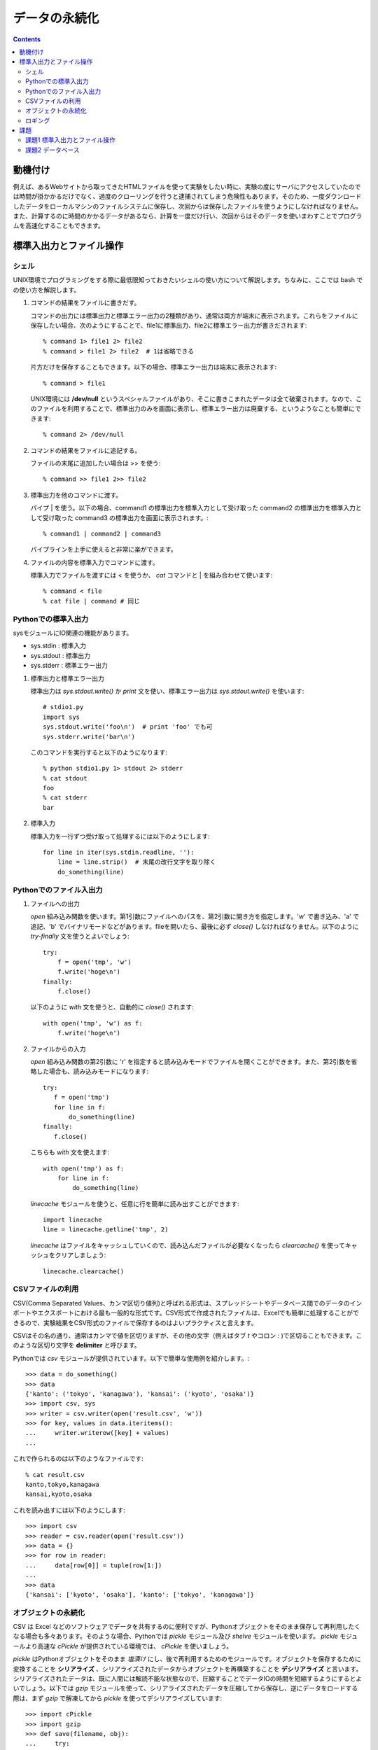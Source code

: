==============
データの永続化
==============

.. contents:: :depth: 3

動機付け
========

例えば、あるWebサイトから取ってきたHTMLファイルを使って実験をしたい時に、実験の度にサーバにアクセスしていたのでは時間が掛かかるだけでなく、過度のクローリングを行うと逮捕されてしまう危険性もあります。そのため、一度ダウンロードしたデータをローカルマシンのファイルシステムに保存し、次回からは保存したファイルを使うようにしなければなりません。また、計算するのに時間のかかるデータがあるなら、計算を一度だけ行い、次回からはそのデータを使いまわすことでプログラムを高速化することもできます。

標準入出力とファイル操作
========================

シェル
------

UNIX環境でプログラミングをする際に最低限知っておきたいシェルの使い方について解説します。ちなみに、ここでは bash での使い方を解説します。

.. seealso::

   詳しくはシェルを専門で扱っているページを参照して下さい。

#. コマンドの結果をファイルに書きだす。

   コマンドの出力には標準出力と標準エラー出力の2種類があり、通常は両方が端末に表示されます。これらをファイルに保存したい場合、次のようにすることで、file1に標準出力、file2に標準エラー出力が書きだされます::

       % command 1> file1 2> file2
       % command > file1 2> file2  # 1は省略できる

   片方だけを保存することもできます。以下の場合、標準エラー出力は端末に表示されます::

       % command > file1

   UNIX環境には **/dev/null** というスペシャルファイルがあり、そこに書きこまれたデータは全て破棄されます。なので、このファイルを利用することで、標準出力のみを画面に表示し、標準エラー出力は廃棄する、というようなことも簡単にできます::

       % command 2> /dev/null

#. コマンドの結果をファイルに追記する。

   ファイルの末尾に追加したい場合は >> を使う::

       % command >> file1 2>> file2

#. 標準出力を他のコマンドに渡す。

   パイプ | を使う。以下の場合、command1 の標準出力を標準入力として受け取った command2 の標準出力を標準入力として受け取った command3 の標準出力を画面に表示されます。::

      % command1 | command2 | command3

   パイプラインを上手に使えると非常に楽ができます。

#. ファイルの内容を標準入力でコマンドに渡す。

   標準入力でファイルを渡すには < を使うか、 *cat* コマンドと | を組み合わせて使います::

      % command < file
      % cat file | command # 同じ

Pythonでの標準入出力
--------------------

sysモジュールにIO関連の機能があります。

* sys.stdin : 標準入力
* sys.stdout : 標準出力
* sys.stderr : 標準エラー出力

#. 標準出力と標準エラー出力

   標準出力は *sys.stdout.write()* か *print* 文を使い、標準エラー出力は *sys.stdout.write()* を使います::

      # stdio1.py
      import sys
      sys.stdout.write('foo\n')  # print 'foo' でも可
      sys.stderr.write('bar\n')
      
   このコマンドを実行すると以下のようになります::

      % python stdio1.py 1> stdout 2> stderr
      % cat stdout
      foo
      % cat stderr
      bar

#. 標準入力

   標準入力を一行ずつ受け取って処理するには以下のようにします::

      for line in iter(sys.stdin.readline, ''):
          line = line.strip()  # 末尾の改行文字を取り除く
          do_something(line)

Pythonでのファイル入出力
------------------------

#. ファイルへの出力

   *open* 組み込み関数を使います。第1引数にファイルへのパスを、第2引数に開き方を指定します。'w' で書き込み、'a' で追記、'b' でバイナリモードなどがあります。fileを開いたら、最後に必ず *close()* しなければなりません。以下のように *try-finally* 文を使うとよいでしょう::

      try:
          f = open('tmp', 'w')
          f.write('hoge\n')
      finally:
          f.close()

   以下のように *with* 文を使うと、自動的に *close()* されます::

      with open('tmp', 'w') as f:
          f.write('hoge\n')

#. ファイルからの入力

   *open* 組み込み関数の第2引数に 'r' を指定すると読み込みモードでファイルを開くことができます。また、第2引数を省略した場合も、読み込みモードになります::

      try:
         f = open('tmp')
         for line in f:
             do_something(line)
      finally:
         f.close()

   こちらも *with* 文を使えます::

      with open('tmp') as f:
          for line in f:
              do_something(line)

   *linecache* モジュールを使うと、任意に行を簡単に読み出すことができます::

      import linecache
      line = linecache.getline('tmp', 2)

   *linecache* はファイルをキャッシュしていくので、読み込んだファイルが必要なくなったら *clearcache()* を使ってキャッシュをクリアしましょう::

      linecache.clearcache()

.. seealso::

   Python公式ドキュメント
      `10.9. linecache - テキストラインにランダムアクセスする <http://www.python.jp/doc/nightly/library/linecache.html>`_

CSVファイルの利用
-----------------

CSV(Comma Separated Values、カンマ区切り値列)と呼ばれる形式は、スプレッドシートやデータベース間でのデータのインポートやエクスポートにおける最も一般的な形式です。CSV形式で作成されたファイルは、Excelでも簡単に処理することができるので、実験結果をCSV形式のファイルで保存するのはよいプラクティスと言えます。

CSVはその名の通り、通常はカンマで値を区切りますが、その他の文字（例えばタブ *\t* やコロン *:* )で区切ることもできます。このような区切り文字を **delimiter** と呼びます。

Pythonでは *csv* モジュールが提供されています。以下で簡単な使用例を紹介します。::

   >>> data = do_something()
   >>> data
   {'kanto': ('tokyo', 'kanagawa'), 'kansai': ('kyoto', 'osaka')}
   >>> import csv, sys
   >>> writer = csv.writer(open('result.csv', 'w'))
   >>> for key, values in data.iteritems():
   ...     writer.writerow([key] + values)
   ...

これで作られるのは以下のようなファイルです::

   % cat result.csv
   kanto,tokyo,kanagawa
   kansai,kyoto,osaka

これを読み出すには以下のようにします::

   >>> import csv
   >>> reader = csv.reader(open('result.csv'))
   >>> data = {}
   >>> for row in reader:
   ...     data[row[0]] = tuple(row[1:])
   ...
   >>> data
   {'kansai': ['kyoto', 'osaka'], 'kanto': ['tokyo', 'kanagawa']}

.. seealso::

   Python公式ドキュメント
      `13.1. csv - CSV ファイルの読み書き <http://www.python.jp/doc/nightly/library/csv.html>`_

オブジェクトの永続化
--------------------

CSV は Excel などのソフトウェアでデータを共有するのに便利ですが、Pythonオブジェクトをそのまま保存して再利用したくなる場合も多々あります。そのような場合、Pythonでは *pickle* モジュール及び *shelve* モジュールを使います。 *pickle* モジュールより高速な *cPickle* が提供されている環境では、 *cPickle* を使いましょう。

*pickle* はPythonオブジェクトをそのまま *塩漬け* にし、後で再利用するためのモジュールです。オブジェクトを保存するために変換することを **シリアライズ** 、シリアライズされたデータからオブジェクトを再構築することを **デシリアライズ** と言います。シリアライズされたデータは、既に人間には解読不能な状態なので、圧縮することでデータIOの時間を短縮するようにするとよいでしょう。以下では *gzip* モジュールを使って、シリアライズされたデータを圧縮してから保存し、逆にデータをロードする際は、まず *gzip* で解凍してから *pickle* を使ってデシリアライズしています::

    >>> import cPickle
    >>> import gzip
    >>> def save(filename, obj):
    ...     try:
    ...         f = gzip.open(filname, 'wb')
    ...         cPickle.dump(obj, f, 2)
    ...     finally:
    ...         f.close()
    ...
    >>> def load(filename):
    ...     try:
    ...         f = gzip.open(filename, 'rb')
    ...         return cPickle.load(f)
    ...     finally:
    ...         f.close()
    ...
    >>> save('tmp.gz', 'hoge')
    >>> hoge = load('tmp.gz')
    >>> print hoge
    hoge

*shelve* モジュールを使うと、ファイルを辞書オブジェクトのように使うことができます。詳しくはドキュメントを参照して下さい。

.. seealso::

   Python公式ドキュメント
      `11.1. pickle - Python オブジェクトの整列化 <http://www.python.jp/doc/nightly/library/pickle.html>`_
      `11.4. shelve - Python オブジェクトの永続化 <http://www.python.jp/doc/nightly/library/shelve.html>`_

ロギング
--------

スクリプトの途中で様々な情報をファイルに書き出したい場合があります。例えば、特定のエラーが発生した時にそれを残したり、デバッグ用の文字列を保存したり、といった感じです。そのような要求には *logging* モジュールを使うと簡単に応えることができます::

   >>> import logging
   >>> logging.basicConfig(filename='log.out', level=logging.ERROR)
   >>> logging.debug('Debugging')
   >>> logging.info('Information')
   >>> logging.warning('Warning')
   >>> logging.error('Error')
   >>> logging.critical('Critical')

この例では ERROR 以上のレベルのログだけが保存されるので、 log.out は以下のようになります::

   % cat log.out
   Error
   Critical

スクリプトを作成する際は、至る所でログを記録するようにし、ロガーのレベルを調整して保存内容を変えるようにするとよいでしょう。

.. seealso::

   Python公式ドキュメント
      `チュートリアル 11.5. ログ記録<http://www.python.jp/doc/nightly/tutorial/stdlib2.html#tut-logging>`_
      `15.6. logging - Python 用ロギング機能 <http://www.python.jp/doc/nightly/library/logging.html>`_

課題
====

課題1 標準入出力とファイル操作
------------------------------

sortシェルコマンドを模倣し、次の仕様を満たすpythonスクリプトを作成する。

#. 標準入力から入力された値をソートできる
#. コマンドライン引数でファイルを指定された場合は、ファイルをソートする
      複数のファイルを指定できる
      複数のファイルを指定された場合は、それらのファイルを横断してソートする
#. 結果は標準出力に書きだす
      -oオプションが指定された場合は、指定されたファイルに結果を出力する
#. -kオプションでソートに用いる列を指定できる
#. -tオプションで列を分割するセパレータを指定できる
#. -rオプションを付けるとソートが逆順になる
#. -hオプションを付けるとヘルプが表示される
#. -uオプションを付けると同じ内容の行の出力が抑制される

次のコードをsort.pyという名前で保存し、実装せよ。ソートの実装はsorted組み込み関数かリストのsortメソッドを用いて良い::

   # -*- coding: utf-8 -*-

   def cmdsort(opts, args):
       '''ソートコマンドのエミュレータ

       引数のoptsとargsはOptionParserによって作成される。
       例えば、-kオプションに設定された値はopts.posで取得できる。設定されていない場合はNoneが返る。
       '''
       pass


   if __name__ == '__main__':
       from optparse import OptionParser
       parser = OptionParser()
       parser.add_option('-k', dest='pos', metavar='POS1[,POS2]')
       parser.add_option('-t', dest='sep', metavar='SEPARATOR')
       parser.add_option('-o', dest='outfile', metavar='OUTFILE')
       parser.add_option('-r', dest='reverse', action='store_true')
       parser.add_option('-u', dest='unique', action='store_true')
       options, args = parser.parse_args()
       if not options.test:
           cmdsort(options, args)
       else:
           import doctest
           doctest.testmod()

課題2 データベース
------------------

次の様なスキーマのMySQLのデータベースがあるとする。::

   DROP TABLE IF EXISTS page;
   CREATE TABLE page (
       id INTEGER UNSIGNED NOT NULL PRIMARY KEY AUTO_INCREMENT,
       url VARCHAR(255) NOT NULL UNIQUE
   );

   DROP TABLE IF EXISTS word;
   CREATE TABLE word (
       id INTEGER UNSIGNED NOT NULL PRIMARY KEY AUTO_INCREMENT,
       word VARCHAR(255) NOT NULL UNIQUE
   );

   DROP TABLE IF EXISTS location;
   CREATE TABLE location (
       pageid INTEGER UNSIGNED NOT NULL,
       wordid INTEGER UNSIGNED NOT NULL,
       location INTEGER NOT NULL,
       FOREIGN KEY(pageid) REFERENCES page(id) ON DELETE CASCADE,
       FOREIGN KEY(wordid) REFERENCES word(id) ON DELETE RESTRICT,
       PRIMARY KEY (pageid, location)
   );

   DROP TABLE IF EXISTS link;
   CREATE TABLE link (
       id INTEGER UNSIGNED NOT NULL PRIMARY KEY AUTO_INCREMENT,
       fromid INTEGER UNSIGNED NOT NULL,
       toid INTEGER UNSIGNED NOT NULL,
       FOREIGN KEY(fromid) REFERENCES page(id) ON DELETE CASCADE,
       FOREIGN KEY(toid) REFERENCES page(id) ON DELETE CASCADE,
       UNIQUE (fromid, toid)
   );

   DROP TABLE IF EXISTS linkword;
   CREATE TABLE linkword (
       linkid INTEGER UNSIGNED NOT NULL,
       wordid INTEGER UNSIGNED NOT NULL,
       FOREIGN KEY(linkid) REFERENCES link(id) ON DELETE CASCADE,
       FOREIGN KEY(wordid) REFERENCES word(id) ON DELETE RESTRICT,
       PRIMARY KEY (linkid, wordid)
   );
